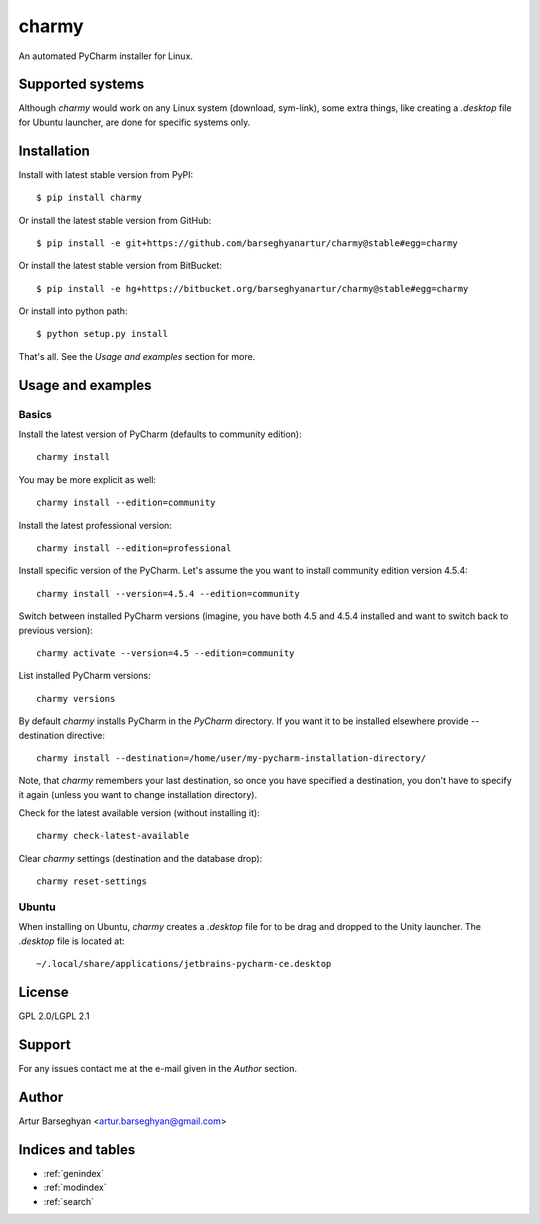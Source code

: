 ======
charmy
======
An automated PyCharm installer for Linux.

Supported systems
=================
Although `charmy` would work on any Linux system (download, sym-link), some
extra things, like creating a `.desktop` file for Ubuntu launcher, are done for
specific systems only.

Installation
============
Install with latest stable version from PyPI::

    $ pip install charmy

Or install the latest stable version from GitHub::

    $ pip install -e git+https://github.com/barseghyanartur/charmy@stable#egg=charmy

Or install the latest stable version from BitBucket::

    $ pip install -e hg+https://bitbucket.org/barseghyanartur/charmy@stable#egg=charmy

Or install into python path::

    $ python setup.py install

That's all. See the `Usage and examples` section for more.

Usage and examples
==================
Basics
------
Install the latest version of PyCharm (defaults to community edition)::

    charmy install

You may be more explicit as well::

    charmy install --edition=community

Install the latest professional version::

    charmy install --edition=professional

Install specific version of the PyCharm. Let's assume the you want
to install community edition version 4.5.4::

    charmy install --version=4.5.4 --edition=community

Switch between installed PyCharm versions (imagine, you have both 4.5
and 4.5.4 installed and want to switch back to previous version)::

    charmy activate --version=4.5 --edition=community

List installed PyCharm versions::

    charmy versions

By default `charmy` installs PyCharm in the `PyCharm` directory. If you want it
to be installed elsewhere provide --destination directive::

    charmy install --destination=/home/user/my-pycharm-installation-directory/

Note, that `charmy` remembers your last destination, so once you have
specified a destination, you don't have to specify it again (unless you
want to change installation directory).

Check for the latest available version (without installing it)::

    charmy check-latest-available

Clear `charmy` settings (destination and the database drop)::

    charmy reset-settings

Ubuntu
------
When installing on Ubuntu, `charmy` creates a `.desktop` file for to be drag
and dropped to the Unity launcher. The `.desktop` file is located at::

    ~/.local/share/applications/jetbrains-pycharm-ce.desktop

License
=======
GPL 2.0/LGPL 2.1

Support
=======
For any issues contact me at the e-mail given in the `Author` section.

Author
======
Artur Barseghyan <artur.barseghyan@gmail.com>

Indices and tables
==================================

* :ref:`genindex`
* :ref:`modindex`
* :ref:`search`
